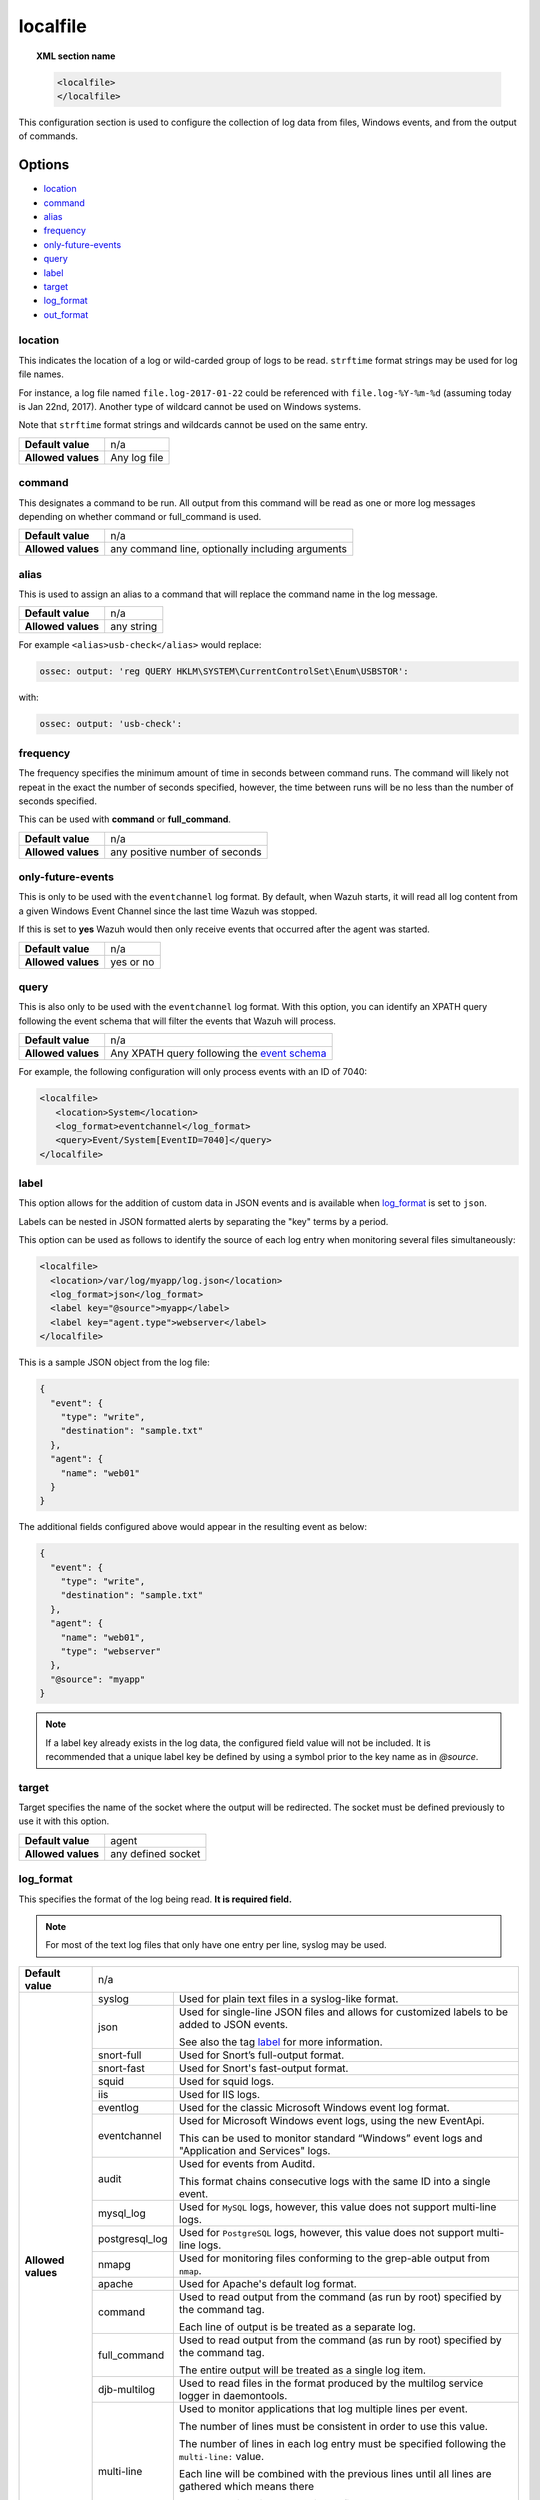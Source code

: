 .. Copyright (C) 2018 Wazuh, Inc.

.. _reference_ossec_localfile:

localfile
=========

.. topic:: XML section name

	.. code-block:: xml

		<localfile>
		</localfile>

This configuration section is used to configure the collection of log data from files, Windows events, and from the output of commands.

Options
-------

- `location`_
- `command`_
- `alias`_
- `frequency`_
- `only-future-events`_
- `query`_
- `label`_
- `target`_
- `log_format`_
- `out_format`_

location
^^^^^^^^

This indicates the location of a log or wild-carded group of logs to be read. ``strftime`` format strings may be used for log file names.

For instance, a log file named ``file.log-2017-01-22`` could be referenced with ``file.log-%Y-%m-%d`` (assuming today is Jan 22nd, 2017). Another type of wildcard cannot be used on Windows systems.

Note that ``strftime`` format strings and wildcards cannot be used on the same entry.

+--------------------+--------------+
| **Default value**  | n/a          |
+--------------------+--------------+
| **Allowed values** | Any log file |
+--------------------+--------------+

command
^^^^^^^

This designates a command to be run. All output from this command will be read as one or more log messages depending on whether command or full_command is used.

+--------------------+--------------------------------------------------+
| **Default value**  | n/a                                              |
+--------------------+--------------------------------------------------+
| **Allowed values** | any command line, optionally including arguments |
+--------------------+--------------------------------------------------+

alias
^^^^^

This is used to assign an alias to a command that will replace the command name in the log message.

+--------------------+------------+
| **Default value**  | n/a        |
+--------------------+------------+
| **Allowed values** | any string |
+--------------------+------------+

For example ``<alias>usb-check</alias>`` would replace:

.. code-block:: xml

   ossec: output: 'reg QUERY HKLM\SYSTEM\CurrentControlSet\Enum\USBSTOR':

with:

.. code-block:: xml

   ossec: output: 'usb-check':

frequency
^^^^^^^^^

The frequency specifies the minimum amount of time in seconds between command runs. The command will likely not repeat in the exact the number of seconds specified, however, the time between runs will be no less than the number of seconds specified.

This can be used with **command** or **full_command**.

+--------------------+--------------------------------+
| **Default value**  | n/a                            |
+--------------------+--------------------------------+
| **Allowed values** | any positive number of seconds |
+--------------------+--------------------------------+

only-future-events
^^^^^^^^^^^^^^^^^^

This is only to be used with the ``eventchannel`` log format.  By default, when Wazuh starts, it will read all log content from a given Windows Event Channel since the last time Wazuh was stopped.

If this is set to **yes** Wazuh would then only receive events that occurred after the agent was started.

+--------------------+-----------+
| **Default value**  | n/a       |
+--------------------+-----------+
| **Allowed values** | yes or no |
+--------------------+-----------+

query
^^^^^

This is also only to be used with the ``eventchannel`` log format. With this option, you can identify an XPATH query following the event schema that will filter the events that Wazuh will process.

+--------------------+----------------------------------------------------------------------------------------------------------------------------------+
| **Default value**  | n/a                                                                                                                              |
+--------------------+----------------------------------------------------------------------------------------------------------------------------------+
| **Allowed values** | Any XPATH query following the `event schema <https://msdn.microsoft.com/en-us/library/windows/desktop/aa385201(v=vs.85).aspx>`_  |
+--------------------+----------------------------------------------------------------------------------------------------------------------------------+

For example, the following configuration will only process events with an ID of 7040:

.. code-block:: xml

  <localfile>
     <location>System</location>
     <log_format>eventchannel</log_format>
     <query>Event/System[EventID=7040]</query>
  </localfile>

label
^^^^^

.. versionadded:: 3.0.0

This option allows for the addition of custom data in JSON events and is available when `log_format`_ is set to ``json``.

Labels can be nested in JSON formatted alerts by separating the "key" terms by a period.

This option can be used as follows to identify the source of each log entry when monitoring several files simultaneously:

.. code-block:: xml

  <localfile>
    <location>/var/log/myapp/log.json</location>
    <log_format>json</log_format>
    <label key="@source">myapp</label>
    <label key="agent.type">webserver</label>
  </localfile>

This is a sample JSON object from the log file:

.. code-block:: json

  {
    "event": {
      "type": "write",
      "destination": "sample.txt"
    },
    "agent": {
      "name": "web01"
    }
  }

The additional fields configured above would appear in the resulting event as below:

.. code-block:: json

  {
    "event": {
      "type": "write",
      "destination": "sample.txt"
    },
    "agent": {
      "name": "web01",
      "type": "webserver"
    },
    "@source": "myapp"
  }

.. note:: If a label key already exists in the log data, the configured field value will not be included. It is recommended that a unique label key be defined by using a symbol prior to the key name as in *@source*.

target
^^^^^^

.. versionadded:: 3.3.0

Target specifies the name of the socket where the output will be redirected. The socket must be defined previously to use it with this option.

+--------------------+--------------------------------+
| **Default value**  | agent                          |
+--------------------+--------------------------------+
| **Allowed values** | any defined socket             |
+--------------------+--------------------------------+

log_format
^^^^^^^^^^

This specifies the format of the log being read. **It is required field.**

.. note:: For most of the text log files that only have one entry per line, syslog may be used.

+--------------------+-------------------------------------------------------------------------------------------------------------------+
| **Default value**  | n/a                                                                                                               |
+--------------------+----------------+--------------------------------------------------------------------------------------------------+
| **Allowed values** | syslog         | Used for plain text files in a syslog-like format.                                               |
+                    +----------------+--------------------------------------------------------------------------------------------------+
|                    | json           | Used for single-line JSON files and allows for customized labels to be added to JSON events.     |
|                    |                |                                                                                                  |
|                    |                | See also the tag `label`_ for more information.                                                  |
|                    |                |                                                                                                  |
|                    |                | .. versionadded:: 3.0.0                                                                          |
+                    +----------------+--------------------------------------------------------------------------------------------------+
|                    | snort-full     | Used for Snort’s full-output format.                                                             |
+                    +----------------+--------------------------------------------------------------------------------------------------+
|                    | snort-fast     | Used for Snort's fast-output format.                                                             |
+                    +----------------+--------------------------------------------------------------------------------------------------+
|                    | squid          | Used for squid logs.                                                                             |
+                    +----------------+--------------------------------------------------------------------------------------------------+
|                    | iis            | Used for IIS logs.                                                                               |
+                    +----------------+--------------------------------------------------------------------------------------------------+
|                    | eventlog       | Used for the classic Microsoft Windows event log format.                                         |
+                    +----------------+--------------------------------------------------------------------------------------------------+
|                    | eventchannel   | Used for Microsoft Windows event logs, using the new EventApi.                                   |
|                    |                |                                                                                                  |
|                    |                | This can be used to monitor standard “Windows” event logs and "Application and Services" logs.   |
+                    +----------------+--------------------------------------------------------------------------------------------------+
|                    | audit          | Used for events from Auditd.                                                                     |
|                    |                |                                                                                                  |
|                    |                | This format chains consecutive logs with the same ID into a single event.                        |
+                    +----------------+--------------------------------------------------------------------------------------------------+
|                    | mysql_log      | Used for ``MySQL`` logs, however, this value does not support multi-line logs.                   |
+                    +----------------+--------------------------------------------------------------------------------------------------+
|                    | postgresql_log | Used for ``PostgreSQL`` logs, however, this value does not support multi-line logs.              |
+                    +----------------+--------------------------------------------------------------------------------------------------+
|                    | nmapg          | Used for monitoring files conforming to the grep-able output from ``nmap``.                      |
+                    +----------------+--------------------------------------------------------------------------------------------------+
|                    | apache         | Used for Apache's default log format.                                                            |
+                    +----------------+--------------------------------------------------------------------------------------------------+
|                    | command        | Used to read output from the command (as run by root) specified by the command tag.              |
|                    |                |                                                                                                  |
|                    |                | Each line of output is be treated as a separate log.                                             |
+                    +----------------+--------------------------------------------------------------------------------------------------+
|                    | full_command   | Used to read output from the command (as run by root) specified by the command tag.              |
|                    |                |                                                                                                  |
|                    |                | The entire output will be treated as a single log item.                                          |
+                    +----------------+--------------------------------------------------------------------------------------------------+
|                    | djb-multilog   | Used to read files in the format produced by the multilog service logger in daemontools.         |
+                    +----------------+--------------------------------------------------------------------------------------------------+
|                    | multi-line     | Used to monitor applications that log multiple lines per event.                                  |
|                    |                |                                                                                                  |
|                    |                | The number of lines must be consistent in order to use this value.                               |
|                    |                |                                                                                                  |
|                    |                | The number of lines in each log entry must be specified following the ``multi-line:`` value.     |
|                    |                |                                                                                                  |
|                    |                | Each line will be combined with the previous lines until all lines are gathered which means there|
|                    |                |                                                                                                  |
|                    |                | may be multiple timestamps in the final event.                                                   |
|                    |                |                                                                                                  |
|                    |                | The format for this value is: <log_format>multi-line: NUMBER</log_format>                        |
+--------------------+----------------+--------------------------------------------------------------------------------------------------+

.. warning::

	The eventchannel log format cannot be used on Windows agents prior to the Vista OS as they do not produce this type of log.

.. warning::

	Agents will ignore ``command`` and ``full_command`` log sources unless they have ``logcollector.remote_commands=1`` set in their **/var/ossec/etc/internal_options.conf** or **/var/ossec/etc/local_internal_options.conf** file. This is a security precaution to prevent the Wazuh Manager from running arbitrary commands on agents in their root security context.

Sample of Multi-line log message in original log file:

.. code-block:: console

	Aug 9 14:22:47 hostname log line one
	Aug 9 14:22:47 hostname log line two
	Aug 9 14:22:47 hostname log line four
	Aug 9 14:22:47 hostname log line three
	Aug 9 14:22:47 hostname log line five

Sample Log message as analyzed by ossec-analysisd:

.. code-block:: console

	Aug 9 14:22:47 hostname log line one Aug 9 14:22:47 hostname log line two Aug 9 14:22:47 hostname log line three Aug 9 14:22:47 hostname log line four Aug 9 14:22:47 hostname log line five

.. _ossec_localfile_out_format:

out_format
^^^^^^^^^^

.. versionadded:: 3.3.0

This option allows formatting logs from Logcollector using field substitution.

The syntax is:

::

	$(parameter)

The list of available parameters is:

+------------------------+-----------------------------------------------------------------------+
| **Parameter**          | **Description**                                                       |
+========================+=======================================================================+
| ``log``                | Message from the log.                                                 |
+------------------------+-----------------------------------------------------------------------+
| ``output``             | Output from a command. Alias of ``log``.                              |
+------------------------+-----------------------------------------------------------------------+
| ``location``           | Path to the source log file.                                          |
+------------------------+-----------------------------------------------------------------------+
| ``command``            | Command line or alias defined for the command. Alias of ``location``. |
+------------------------+-----------------------------------------------------------------------+
| ``timestamp``          | Current timestamp (when the log is sent), in RFC3164 format.          |
+------------------------+-----------------------------------------------------------------------+
| ``timestamp <format>`` | Custom timestamp, in ``strftime`` string format.                      |
+------------------------+-----------------------------------------------------------------------+
| ``hostname``           | System's host name.                                                   |
+------------------------+-----------------------------------------------------------------------+

Attributes:

+------------+-----------------------------------------------------------------------------------+
| **target** | This option selects a defined target to apply the output format.                  |
+            +----------------+------------------------------------------------------------------+
|            | Allowed values | Any target defined in the option ``<target>``.                   |
|            +----------------+------------------------------------------------------------------+
|            | Default value  | Select all targets defined in the ``<localfile>`` stanza.        |
+------------+----------------+------------------------------------------------------------------+

Configuration examples
----------------------

Linux configuration:

.. code-block:: xml

    <!-- For monitoring log files -->
    <localfile>
      <log_format>syslog</log_format>
      <location>/var/log/syslog</location>
    </localfile>

    <!-- For monitoring command output -->
    <localfile>
      <log_format>command</log_format>
      <command>df -P</command>
      <frequency>360</frequency>
    </localfile>

    <!-- To use a custom target or format -->
    <localfile>
      <log_format>syslog</log_format>
      <location>/var/log/auth.log</location>
      <target>agent,custom_socket</target>
      <out_format target="custom_socket">$(timestamp %Y-%m-%d %H:%M:%S): $(log)</out_format>
    </localfile>

Windows configuration:

.. code-block:: xml

    <!-- For monitoring Windows eventchannel -->
    <localfile>
      <location>Security</location>
      <log_format>eventchannel</log_format>
      <only-future-events>yes</only-future-events>
      <query>Event/System[EventID != 5145 and EventID != 5156]</query>
    </localfile>
